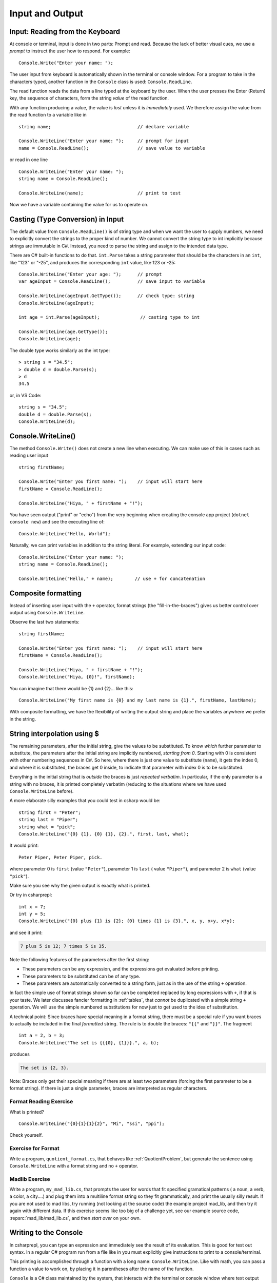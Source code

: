 .. _io:

Input and Output
==========================

.. tip::¶

    Save the file before ``dotnet run``.
    Use ``dotnet build`` or ``dotnet build`` *ProjectName* when needed. 


.. index:: 
   double: Console; ReadLine
   
.. _read-from-console:
   
Input: Reading from the Keyboard
----------------------------------

At console or terminal, input is done in two parts: Prompt and read. 
Because the lack of better visual cues, we use a *prompt* to instruct the user 
how to respond. For example: ::

    Console.Write("Enter your name: ");
    
The user input from keyboard is automatically shown
in the terminal or console window. For a program to take in the characters typed, 
another function in the ``Console`` class is used:
``Console.ReadLine``.

The read function reads the data from a line typed at the keyboard by the user.
When the user presses the Enter (Return) key, the sequence of characters,
form the string *value* of the read function.

With any function producing a value, the value is *lost* unless it 
is *immediately* used. We therefore assign the value from the read function 
to a variable like in ::

    string name;                                // declare variable
    
    Console.WriteLine("Enter your name: ");     // prompt for input
    name = Console.ReadLine();                  // save value to variable

or read in one line ::

    Console.WriteLine("Enter your name: ");
    string name = Console.ReadLine();

    Console.WriteLine(name);                    // print to test

Now we have a variable containing the value for us to operate on. 
     

.. index::
   string; Parse to int or double
   Parse int and double
   int; Parse
   double; Parse
   


Casting (Type Conversion) in Input
-----------------------------------

The default value from ``Console.ReadLine()`` is of string type and 
when we want the user to supply numbers, we need to explicitly convert the 
strings to the proper kind of number. We cannot convert the string type to 
int implicitly because strings are immutable in C#. Instead, you need to parse 
the string and assign to the intended data type. 

There are C# built-in functions to do that. ``int.Parse`` takes a string parameter
that should be the characters in an ``int``, like "123" or "-25", and 
produces the corresponding ``int`` value, like 123 or -25: ::

    Console.WriteLine("Enter your age: ");      // prompt
    var ageInput = Console.ReadLine();          // save input to variable
    
    Console.WriteLine(ageInput.GetType());      // check type: string
    Console.WriteLine(ageInput);
    
    int age = int.Parse(ageInput);               // casting type to int
    
    Console.WriteLine(age.GetType());
    Console.WriteLine(age);

The double type works similarly as the int type::
    
    > string s = "34.5";
    > double d = double.Parse(s);
    > d
    34.5

or, in VS Code::

    string s = "34.5";
    double d = double.Parse(s);
    Console.WriteLine(d);


.. _substitution-in-writeline:

Console.WriteLine() 
-----------------------

The method ``Console.Write()`` does not create a new line when executing. 
We can make use of this in cases such as reading user input ::

    string firstName;

    Console.Write("Enter you first name: ");    // input will start here
    firstName = Console.ReadLine();

    Console.WriteLine("Hiya, " + firstName + "!");


You have seen output ("print" or "echo") from the very beginning when creating 
the console app project (``dotnet console new``) and see the executing line of::

    Console.WriteLine("Hello, World");

Naturally, we can print variables in addition to the string literal. For example, 
extending our input code::

    Console.WriteLine("Enter your name: ");
    string name = Console.ReadLine();

    Console.WriteLine("Hello," + name);        // use + for concatenation


.. _Format-Strings:

Composite formatting
-----------------------

Instead of inserting user input with the ``+`` operator, format strings (the 
"fill-in-the-braces") gives us better control over output using ``Console.WriteLine``.

Observe the last two statements:: 

    string firstName;

    Console.Write("Enter you first name: ");    // input will start here
    firstName = Console.ReadLine();

    Console.WriteLine("Hiya, " + firstName + "!");
    Console.WriteLine("Hiya, {0}!", firstName);

You can imagine that there would be {1} and {2}... like this::

        Console.WriteLine("My first name is {0} and my last name is {1}.", firstName, lastName);

With composite formatting, we have the flexibility of writing the output string 
and place the variables anywhere we prefer in the string.  


String interpolation using $
------------------------------
The remaining parameters, after the initial string, 
give the values to be substituted.  To
know *which* further parameter to substitute, the parameters after the
initial string are implicitly numbered,
*starting from 0*.  
Starting with 0 is consistent with other numbering sequences in C#.
So here, where there is just one value to substitute (``name``), it gets the index 0,
and where it is substituted, the braces get 0 inside, to indicate
that parameter with index 0 is to be substituted.

Everything in the initial string that is *outside* the braces is just
*repeated verbatim*.  In particular, if the only parameter is a string 
with no braces, it is printed completely
verbatim (reducing to the situations where we have used ``Console.WriteLine`` before).

A more elaborate silly examples that you could test in csharp would be::

    string first = "Peter";
    string last = "Piper";
    string what = "pick";
    Console.WriteLine("{0} {1}, {0} {1}, {2}.", first, last, what);
    
It would print::

    Peter Piper, Peter Piper, pick.
    
where parameter 0 is ``first`` (value ``"Peter"``), 
parameter 1 is ``last`` ( value ``"Piper"``), and
parameter 2 is ``what`` (value ``"pick"``).  

Make sure you see why the given output is exactly what is printed.

Or try in csharprepl: ::

    int x = 7;
    int y = 5;
    Console.WriteLine("{0} plus {1} is {2}; {0} times {1} is {3}.", x, y, x+y, x*y);
    
and see it print:

.. code-block:: none

    7 plus 5 is 12; 7 times 5 is 35.
    
Note the following features of the parameters after the first string:

- These parameters can be any expression, 
  and the expressions get evaluated before printing.
- These parameters to be substituted can be of any type. 
- These parameters are automatically converted to a string form, just as in the
  use of the string ``+`` operation.  
  
In fact the simple use of format strings
shown so far can be completed replaced by long expressions with ``+``,
if that is your taste.  We later discusses fancier formatting in :ref:`tables`,
that *cannot* be duplicated with a simple string ``+`` operation.
We will use the simple numbered substitutions for now just  
to get used to the idea of substitution.

.. index:: format; literal {}
    
A technical point: Since braces have special meaning in a format
string, there must be a special rule if you want braces to actually
be included in the final *formatted* string. The rule is to double
the braces: ``"{{"`` and ``"}}"``. The fragment ::

    int a = 2, b = 3;
    Console.WriteLine("The set is {{{0}, {1}}}.", a, b);

produces

.. code-block:: none

    The set is {2, 3}.

Note:  Braces only get their special meaning if there are at least two
parameters (forcing the first parameter to be a format string).
If there is just a single parameter, 
braces are interpreted as regular characters.

Format Reading Exercise
~~~~~~~~~~~~~~~~~~~~~~~~~~

What is printed?  ::

        Console.WriteLine("{0}{1}{1}{2}", "Mi", "ssi", "ppi");
        
Check yourself.
   
.. _QuotientFormat:

Exercise for Format
~~~~~~~~~~~~~~~~~~~~~~~

Write a program, ``quotient_format.cs``, that behaves like
:ref:`QuotientProblem`, but generate the sentence using 
``Console.WriteLine`` with a format string and no ``+`` operator.


Madlib Exercise 
~~~~~~~~~~~~~~~~~~~~~~~

Write a program, ``my_mad_lib.cs``, that prompts the user for
words that fit specified gramatical patterns ( a noun, a verb, a color,
a city....) and plug them into a multiline format string so they fit
grammatically, and
print the usually silly result.  
If you are not used to mad libs, try running (not 
looking at the source code) the example project mad_lib, and then try it 
again with different data.
If this exercise seems like too big of a challenge yet,
see our example source code, 
:repsrc:`mad_lib/mad_lib.cs`, and then *start over* on your own.



   
Writing to the Console
------------------------
   
In csharprepl, you can type an expression and immediately see the result 
of its evaluation. This is good for test out syntax. In a regular C# program 
run from a file like in you must explicitly give instructions to print to a 
console/terminal.  

This printing is accomplished through a function with a long name: ``Console.WriteLine``.
Like with math, you can pass a function a value to work on, by placing it in
parentheses after the name of the function.


``Console`` is a C# class maintained by the system, that
interacts with the terminal or console window where text output 
appears for the program.  A function defined in that class is ``WriteLine``.
To refer to a function like ``WriteLine`` in a different class, you must indicate
the location of the function with the "dot" notation shown:
class name, then ``.``, then the function.  This  
gives the more elaborate name needed in the program.




.. index:: Console; Write

The ``Console.WriteLine`` function automatically makes the printing
position advance to the next line, as when you press the Enter or Return key.
A variant, ``Console.Write``, prints the parameter exactly, and nothing else.
